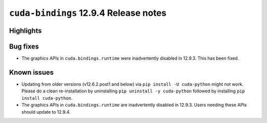 .. SPDX-FileCopyrightText: Copyright (c) 2025 NVIDIA CORPORATION & AFFILIATES. All rights reserved.
.. SPDX-License-Identifier: LicenseRef-NVIDIA-SOFTWARE-LICENSE

.. module:: cuda.bindings

``cuda-bindings`` 12.9.4 Release notes
======================================



Highlights
----------


Bug fixes
---------

* The graphics APIs in ``cuda.bindings.runtime`` were inadvertently disabled in 12.9.3.  This has been fixed.

Known issues
------------

* Updating from older versions (v12.6.2.post1 and below) via ``pip install -U cuda-python`` might not work. Please do a clean re-installation by uninstalling ``pip uninstall -y cuda-python`` followed by installing ``pip install cuda-python``.
* The graphics APIs in ``cuda.bindings.runtime`` are inadvertently disabled in 12.9.3.  Users needing these APIs should update to 12.9.4.
